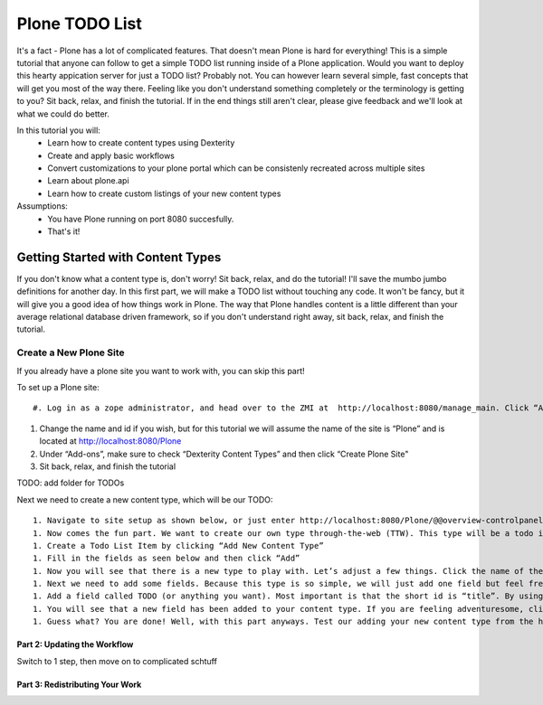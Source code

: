 ===============
Plone TODO List
===============
It's a fact - Plone has a lot of complicated features. That doesn't mean Plone is hard for everything! This is a simple tutorial that anyone can follow to get a simple TODO list running inside of a Plone application. Would you want to deploy this hearty appication server for just a TODO list? Probably not. You can however learn several simple, fast concepts that will get you most of the way there. Feeling like you don't understand something completely or the terminology is getting to you? Sit back, relax, and finish the tutorial. If in the end things still aren't clear, please give feedback and we'll look at what we could do better.

In this tutorial you will:
 * Learn how to create content types using Dexterity 
 * Create and apply basic workflows
 * Convert customizations to your plone portal which can be consistenly recreated across multiple sites
 * Learn about plone.api
 * Learn how to create custom listings of your new content types

Assumptions:
 * You have Plone running on port 8080 succesfully.
 * That's it!

Getting Started with Content Types
------------------------------
If you don't know what a content type is, don't worry! Sit back, relax, and do the tutorial! I'll save the mumbo jumbo definitions for another day. In this first part, we will make a TODO list without touching any code. It won't be fancy, but it will give you a good idea of how things work in Plone. The way that Plone handles content is a little different than your average relational database driven framework, so if you don't understand right away, sit back, relax, and finish the tutorial.

Create a New Plone Site
^^^^^^^^^^^^^^^^^^^^^^^
If you already have a plone site you want to work with, you can skip this part!

To set up a Plone site::

#. Log in as a zope administrator, and head over to the ZMI at  http://localhost:8080/manage_main. Click “Add Plone Site”

    .. figure:: https://raw.github.com/zupo/collective.todoapp/master/docs/images/create_plone_site.jpg

#. Change the name and id if you wish, but for this tutorial we will assume the name of the site is “Plone” and is located at http://localhost:8080/Plone
#. Under “Add-ons”, make sure to check “Dexterity Content Types” and then click “Create Plone Site"
#. Sit back, relax, and finish the tutorial

TODO: add folder for TODOs

Next we need to create a new content type, which will be our TODO::

 1. Navigate to site setup as shown below, or just enter http://localhost:8080/Plone/@@overview-controlpanel . This is where you can configure Plone for happy fun time.
 1. Now comes the fun part. We want to create our own type through-the-web (TTW). This type will be a todo item. Let’s click manage our Dexterity Content Types (or go directly to http://localhost:8080/Plone/@@dexterity-types).
 1. Create a Todo List Item by clicking “Add New Content Type”
 1. Fill in the fields as seen below and then click “Add” 
 1. Now you will see that there is a new type to play with. Let’s adjust a few things. Click the name of the new type to edit. There are two important things we need to do here: we need to adjust some behaviors, and add some fields. Let’s look at the behaviors first.By default, all plone types have dublin core metadata enabled (you may know it as “title” and “description”. We don’t need this for our uber simple TODO list item. (Additionally, there is something really weird to start since title and description aren’t displayed but they are actually there...). Uncheck “Dublin Core metadata” and then click save.
 1. Next we need to add some fields. Because this type is so simple, we will just add one field but feel free to go CRAZY. Start by clicking “Add new field...”
 1. Add a field called TODO (or anything you want). Most important is that the short id is “title”. By using this key short name, we make sure that all todos are searchable from smart search. Update the field as seen below and click add.
 1. You will see that a new field has been added to your content type. If you are feeling adventuresome, click on the settings tab next to the field to set other properties, or just see what’s available.
 1. Guess what? You are done! Well, with this part anyways. Test our adding your new content type from the home page.

Part 2: Updating the Workflow
=============================
Switch to 1 step, then move on to complicated schtuff

Part 3: Redistributing Your Work
================================
